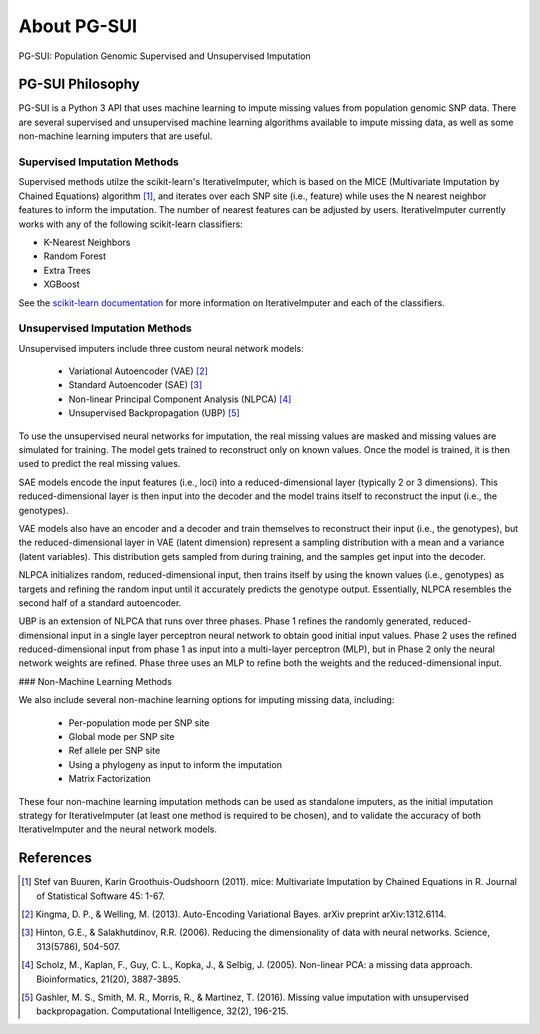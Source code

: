 About PG-SUI
============

PG-SUI: Population Genomic Supervised and Unsupervised Imputation

PG-SUI Philosophy
-----------------

PG-SUI is a Python 3 API that uses machine learning to impute missing values from population genomic SNP data. There are several supervised and unsupervised machine learning algorithms available to impute missing data, as well as some non-machine learning imputers that are useful. 

Supervised Imputation Methods
^^^^^^^^^^^^^^^^^^^^^^^^^^^^^^

Supervised methods utilze the scikit-learn's IterativeImputer, which is based on the MICE (Multivariate Imputation by Chained Equations) algorithm [1]_, and iterates over each SNP site (i.e., feature) while uses the N nearest neighbor features to inform the imputation. The number of nearest features can be adjusted by users. IterativeImputer currently works with any of the following scikit-learn classifiers: 

* K-Nearest Neighbors
* Random Forest
* Extra Trees
* XGBoost

See the `scikit-learn documentation <https://scikit-learn.org>`_ for more information on IterativeImputer and each of the classifiers.

Unsupervised Imputation Methods
^^^^^^^^^^^^^^^^^^^^^^^^^^^^^^^^

Unsupervised imputers include three custom neural network models:

    + Variational Autoencoder (VAE) [2]_
    + Standard Autoencoder (SAE) [3]_
    + Non-linear Principal Component Analysis (NLPCA) [4]_
    + Unsupervised Backpropagation (UBP) [5]_

To use the unsupervised neural networks for imputation, the real missing values are masked and missing values are simulated for training. The model gets trained to reconstruct only on known values. Once the model is trained, it is then used to predict the real missing values.

SAE models encode the input features (i.e., loci) into a reduced-dimensional layer (typically 2 or 3 dimensions). This reduced-dimensional layer is then input into the decoder and the model trains itself to reconstruct the  input (i.e., the genotypes). 

VAE models also have an encoder and a decoder and train themselves to reconstruct their input (i.e., the genotypes), but the reduced-dimensional layer in VAE (latent dimension) represent a sampling distribution with a mean and a variance (latent variables). This distribution gets sampled from during training, and the samples get input into the decoder.

NLPCA initializes random, reduced-dimensional input, then trains itself by using the known values (i.e., genotypes) as targets and refining the random input until it accurately predicts the genotype output. Essentially, NLPCA resembles the second half of a standard autoencoder.

UBP is an extension of NLPCA that runs over three phases. Phase 1 refines the randomly generated, reduced-dimensional input in a single layer perceptron neural network to obtain good initial input values. Phase 2 uses the refined reduced-dimensional input from phase 1 as input into a multi-layer perceptron (MLP), but in Phase 2 only the neural network weights are refined. Phase three uses an MLP to refine both the weights and the reduced-dimensional input.

### Non-Machine Learning Methods

We also include several non-machine learning options for imputing missing data, including:

    + Per-population mode per SNP site
    + Global mode per SNP site
    + Ref allele per SNP site
    + Using a phylogeny as input to inform the imputation
    + Matrix Factorization

These four non-machine learning imputation methods can be used as standalone imputers, as the initial imputation strategy for IterativeImputer (at least one method is required to be chosen), and to validate the accuracy of both IterativeImputer and the neural network models.

References
-----------

.. [1] Stef van Buuren, Karin Groothuis-Oudshoorn (2011). mice: Multivariate Imputation by Chained Equations in R. Journal of Statistical Software 45: 1-67.

.. [2] Kingma, D. P., & Welling, M. (2013). Auto-Encoding Variational Bayes. arXiv preprint arXiv:1312.6114.

.. [3] Hinton, G.E., & Salakhutdinov, R.R. (2006). Reducing the dimensionality of data with neural networks. Science, 313(5786), 504-507.

.. [4] Scholz, M., Kaplan, F., Guy, C. L., Kopka, J., & Selbig, J. (2005). Non-linear PCA: a missing data approach. Bioinformatics, 21(20), 3887-3895.

.. [5] Gashler, M. S., Smith, M. R., Morris, R., & Martinez, T. (2016). Missing value imputation with unsupervised backpropagation. Computational Intelligence, 32(2), 196-215.

